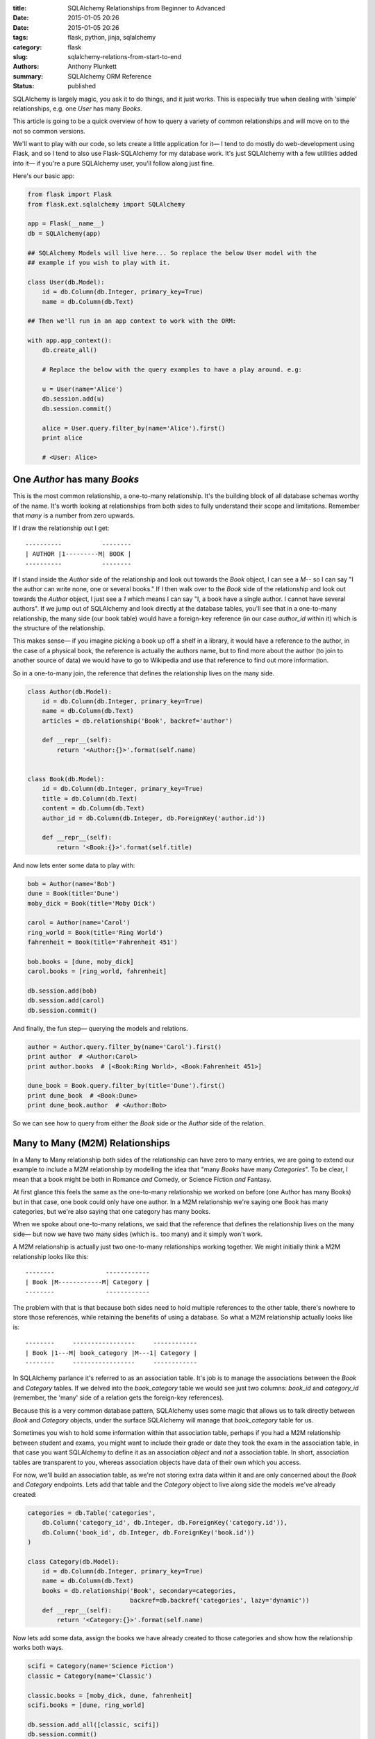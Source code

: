 :title: SQLAlchemy Relationships from Beginner to Advanced
:date: 2015-01-05 20:26
:date: 2015-01-05 20:26
:tags: flask, python, jinja, sqlalchemy
:category: flask
:slug: sqlalchemy-relations-from-start-to-end
:authors: Anthony Plunkett
:summary: SQLAlchemy ORM Reference
:status: published

SQLAlchemy is largely magic, you ask it to do things, and it just works.
This is especially true when dealing with 'simple' relationships, e.g.
one `User` has many `Books`.

This article is going to be a quick overview of how to query a variety
of common relationships and will move on to the not so common versions.

We'll want to play with our code, so lets create a little application
for it— I tend to do mostly do web-development using Flask, and
so I tend to also use Flask-SQLAlchemy for my database work.  It's just
SQLAlchemy with a few utilities added into it— if you're a pure SQLAlchemy
user, you'll follow along just fine.

Here's our basic app:

.. code-block:: python

    from flask import Flask
    from flask.ext.sqlalchemy import SQLAlchemy

    app = Flask(__name__)
    db = SQLAlchemy(app)

    ## SQLAlchemy Models will live here... So replace the below User model with the
    ## example if you wish to play with it.

    class User(db.Model):
        id = db.Column(db.Integer, primary_key=True)
        name = db.Column(db.Text)

    ## Then we'll run in an app context to work with the ORM:

    with app.app_context():
        db.create_all()

        # Replace the below with the query examples to have a play around. e.g:

        u = User(name='Alice')
        db.session.add(u)
        db.session.commit()

        alice = User.query.filter_by(name='Alice').first()
        print alice

        # <User: Alice>


One `Author` has many `Books`
~~~~~~~~~~~~~~~~~~~~~~~~~~~~~

This is the most common relationship, a one-to-many relationship.  It's the building block
of all database schemas worthy of the name.  It's worth looking at relationships from both
sides to fully understand their scope and limitations.  Remember that *many* is a number from
zero upwards.

If I draw the relationship out I get::

    ----------           --------
    | AUTHOR |1---------M| BOOK |
    ----------           --------

If I stand inside the `Author` side of the relationship and look out towards the `Book`
object, I can see a `M`-- so I can say "I the author can write
none, one or several books."  If I then walk over to the `Book` side of the relationship
and look out towards the `Author` object, I just see a `1` which means I
can say "I, a book have a single author.  I cannot have several authors". If we
jump out of SQLAlchemy and look directly at the database tables, you'll see that in
a one-to-many relationship, the many side (our book table) would have a foreign-key
reference (in our case `author_id` within it) which is the structure of the relationship.

This makes sense— if you imagine picking a book up off a shelf in a library, it would
have a reference to the author, in the case of a physical book, the reference is actually
the authors name, but to find more about the author (to join to another source of data)
we would have to go to Wikipedia and use that reference to find out more information.

So in a one-to-many join, the reference that defines the relationship lives on the
many side.

.. code-block:: python

    class Author(db.Model):
        id = db.Column(db.Integer, primary_key=True)
        name = db.Column(db.Text)
        articles = db.relationship('Book', backref='author')

        def __repr__(self):
            return '<Author:{}>'.format(self.name)


    class Book(db.Model):
        id = db.Column(db.Integer, primary_key=True)
        title = db.Column(db.Text)
        content = db.Column(db.Text)
        author_id = db.Column(db.Integer, db.ForeignKey('author.id'))

        def __repr__(self):
            return '<Book:{}>'.format(self.title)


And now lets enter some data to play with:

.. code-block:: python

    bob = Author(name='Bob')
    dune = Book(title='Dune')
    moby_dick = Book(title='Moby Dick')

    carol = Author(name='Carol')
    ring_world = Book(title='Ring World')
    fahrenheit = Book(title='Fahrenheit 451')

    bob.books = [dune, moby_dick]
    carol.books = [ring_world, fahrenheit]

    db.session.add(bob)
    db.session.add(carol)
    db.session.commit()

And finally, the fun step— querying the models and relations.

.. code-block:: python

    author = Author.query.filter_by(name='Carol').first()
    print author  # <Author:Carol>
    print author.books  # [<Book:Ring World>, <Book:Fahrenheit 451>]

    dune_book = Book.query.filter_by(title='Dune').first()
    print dune_book  # <Book:Dune>
    print dune_book.author  # <Author:Bob>


So we can see how to query from either the `Book` side or the `Author` side of the relation.

Many to Many (M2M) Relationships
~~~~~~~~~~~~~~~~~~~~~~~~~~~~~~~~

In a Many to Many relationship both sides of the relationship can have zero to many entries,
we are going to extend our example to include a M2M relationship by modelling the idea that
"many `Books` have many `Categories`".  To be clear, I mean that a book might be both in
Romance *and* Comedy, or Science Fiction *and* Fantasy.

At first glance this feels the same as the one-to-many relationship we worked on before
(one Author has many Books) but in that case, one book could only have one author.  In a M2M
relationship we're saying one Book has many categories, but we're also saying that one category
has many books.

When we spoke about one-to-many relations, we said that the reference that defines
the relationship lives on the many side— but now we have two many sides
(which is.. too many) and it simply won't work.

A M2M relationship is actually just two one-to-many relationships working together.  We might
initially think a M2M relationship looks like this::

    --------              ------------
    | Book |M------------M| Category |
    --------              ------------

The problem with that is that because both sides need to hold multiple references to the other
table, there's nowhere to store those references, while retaining the benefits of using
a database.  So what a M2M relationship actually looks like is::

    --------     -----------------     ------------
    | Book |1---M| book_category |M---1| Category |
    --------     -----------------     ------------

In SQLAlchemy parlance it's referred to as an association table.  It's job is
to manage the associations between the `Book` and `Category` tables.  If we
delved into the `book_category` table we would see just two columns: `book_id`
and `category_id` (remember, the 'many' side of a relation gets the foreign-key
references).

Because this is a very common database pattern, SQLAlchemy uses some magic that
allows us to talk directly between `Book` and `Category` objects, under the
surface SQLAlchemy will manage that `book_category` table for us.

Sometimes you wish to hold some information within that association table, perhaps if you
had a M2M relationship between student and exams, you might want to include their grade or
date they took the exam
in the association table, in that case you want SQLAlchemy to define it as an association
*object* and *not* a association table.  In short, association tables are transparent
to you, whereas association objects have data of their own which you access.

For now, we'll build an association table, as we're not storing extra data within it and
are only concerned about the `Book` and `Category` endpoints.  Lets add that table and
the `Category` object to live along side the models we've already created:

.. code-block:: python

    categories = db.Table('categories',
        db.Column('category_id', db.Integer, db.ForeignKey('category.id')),
        db.Column('book_id', db.Integer, db.ForeignKey('book.id'))
    )

    class Category(db.Model):
        id = db.Column(db.Integer, primary_key=True)
        name = db.Column(db.Text)
        books = db.relationship('Book', secondary=categories,
                                backref=db.backref('categories', lazy='dynamic'))
        def __repr__(self):
            return '<Category:{}>'.format(self.name)


Now lets add some data, assign the books we have already created to those categories
and show how the relationship works both ways.

.. code-block:: python

    scifi = Category(name='Science Fiction')
    classic = Category(name='Classic')

    classic.books = [moby_dick, dune, fahrenheit]
    scifi.books = [dune, ring_world]

    db.session.add_all([classic, scifi])
    db.session.commit()

    print dune, dune.categories.all()
    # <Book:Dune> [<Category:Classic>, <Category:Science Fiction>]

The reason we added a `.all()` to the categories is that
we defined the categories/book relationship as dynamic.  That means it returns
a query object, we need to launch that query to get results, `.all()` is one of
the triggers to do that.  The big benefit of defining the relationship as dynamic
is that we can run further filters and queries on it:

.. code-block:: python

    print dune.categories.filter(Category.name.ilike('sci%')).all()
    # [<Category:Science Fiction>]

In that example we've further filtered down results to those that
have a name starting with 'sci' the `i` in `ilike` indicates that it's
a case-insensitive search.

That's not the best example, so lets do something a little more useful.

Querying Over Multiple Relations
~~~~~~~~~~~~~~~~~~~~~~~~~~~~~~~~

We now have an author who was written many books each of which can belong to multiple
categories.  We have one relationship tying the `Author` to the `Book` class, and another
tying the `Book` to the `Category` class.

We've shown how we can use those relationships individually, but lets go one step
further and talk across both.  How would we find out which authors have penned
a science fiction book?  We'll add a third author, Alice, who has only written
classics to show it's working:

.. code-block:: python

    alice = Author(name='Alice')
    beowulf = Book(title='Beowulf')
    beowulf.author = alice
    beowulf.categories = [classic]
    db.session.add(beowulf)
    db.session.commit()

    print Author.query.join(Author.books).filter(
        Book.categories.contains(scifi)).all()

    # [<Author:Carol>, <Author:Bob>]

It's very readable, we ask for the Author objects, and tell it to join to the
author's books— then we use the relationship between books and categories to
filter to those which contain Science Fiction.

Next lets approach from the opposite side, we want to find out which categories
Carol has published within.  We're no longer able to use the 'contains' method because
we're querying from the many to one side of the relationship between `Book` and `Author`.

To put it another way, the `contains` clause would essentially ask
"Out of the list of authors on this book, is one of them Carol?" which would raise
an error, because `contains` is expecting a list and would only get a single value
(what we refer to as a scalar) because we've defined 'A `Book` can only have a single
`Author`' when we built our relationship.

Because we're dealing with a scalar value on Author,
we could just use a simple `==` comparison:

.. code-block:: python

    print Category.query.join(Category.books).filter(
        Book.author==carol).all()

    # [<Category:Classic>, <Category:Science Fiction>]


Below is the complete code for you to run and experiment with.  If you have any
queries that you think would be a good addition to this article, drop me a note.

[gist:id=574fc95caee4c22f21ed]